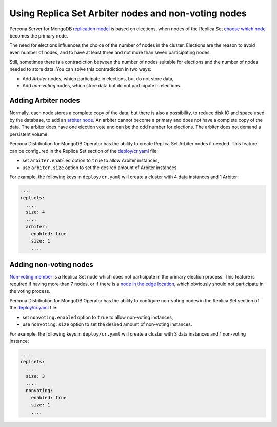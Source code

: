 .. _arbiter:

Using Replica Set Arbiter nodes and non-voting nodes
====================================================

Percona Server for MongoDB `replication
model <https://www.percona.com/blog/2018/05/17/mongodb-replica-set-transport-encryption-part-1/>`_
is based on elections, when nodes of the Replica Set `choose which
node <https://docs.mongodb.com/manual/core/replica-set-elections/#replica-set-elections>`_
becomes the primary node. 

The need for elections influences the choice of the number of nodes in the cluster.
Elections are the reason to avoid even number of nodes, and to have at least
three and not more than seven participating nodes.

Still, sometimes there is a contradiction between the number of nodes suitable for
elections and the number of nodes needed to store data. You can solve this
contradiction in two ways:

* Add *Arbiter* nodes, which participate in elections, but do not store data,
* Add *non-voting* nodes, which store data but do not participate in elections.

Adding Arbiter nodes
--------------------

Normally, each node stores a complete copy of the data,
but there is also a possibility, to reduce disk IO and space used by the
database, to add an `arbiter node <https://docs.mongodb.com/manual/core/replica-set-arbiter/>`_. An arbiter cannot become a primary and does not have a complete copy of the data. The arbiter does have one election vote and can be the odd number for elections. The arbiter does not demand a persistent volume.

Percona Distribution for MongoDB Operator has the ability to create Replica Set Arbiter
nodes if needed. This feature can be configured in the Replica Set
section of the
`deploy/cr.yaml <https://github.com/percona/percona-server-mongodb-operator/blob/main/deploy/cr.yaml>`_
file:

-  set ``arbiter.enabled`` option to ``true`` to allow Arbiter instances,
-  use ``arbiter.size`` option to set the desired amount of Arbiter instances.

For example, the following keys in ``deploy/cr.yaml`` will create a cluster
with 4 data instances and 1 Arbiter:

.. code:: yaml

   ....
   replsets:
     ....
     size: 4
     ....
     arbiter:
       enabled: true
       size: 1
       ....

Adding non-voting nodes
-----------------------

`Non-voting member <https://docs.mongodb.com/manual/tutorial/configure-a-non-voting-replica-set-member/>`_
is a Replica Set node which does not participate in the primary
election process. This feature is required if having more than 7 nodes, or if
there is a `node in the edge location <https://en.wikipedia.org/wiki/Edge_computing>`_,
which obviously should not participate in the voting process.

Percona Distribution for MongoDB Operator has the ability to configure non-voting
nodes in the Replica Set section of the
`deploy/cr.yaml <https://github.com/percona/percona-server-mongodb-operator/blob/main/deploy/cr.yaml>`_
file:

-  set ``nonvoting.enabled`` option to ``true`` to allow non-voting instances,
-  use ``nonvoting.size`` option to set the desired amount of non-voting instances.

For example, the following keys in ``deploy/cr.yaml`` will create a cluster
with 3 data instances and 1 non-voting instance:

.. code:: yaml

   ....
   replsets:
     ....
     size: 3
     ....
     nonvoting:
       enabled: true
       size: 1
       ....
